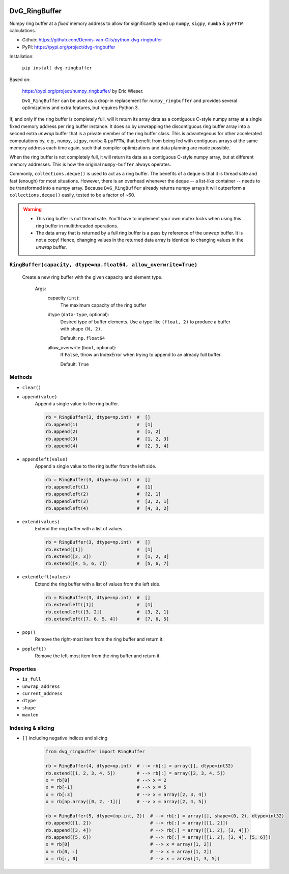 .. image:: https://img.shields.io/pypi/v/dvg-ringbuffer
    :target: https://pypi.org/project/dvg-ringbuffer
.. image:: https://img.shields.io/pypi/pyversions/dvg-ringbuffer
    :target: https://pypi.org/project/dvg-ringbuffer
.. image:: https://travis-ci.org/Dennis-van-Gils/python-dvg-ringbuffer.svg?branch=master
    :target: https://travis-ci.org/Dennis-van-Gils/python-dvg-ringbuffer
.. image:: https://coveralls.io/repos/github/Dennis-van-Gils/python-dvg-ringbuffer/badge.svg?branch=master
    :target: https://coveralls.io/github/Dennis-van-Gils/python-dvg-ringbuffer?branch=master
.. image:: https://requires.io/github/Dennis-van-Gils/python-dvg-ringbuffer/requirements.svg?branch=master
    :target: https://requires.io/github/Dennis-van-Gils/python-dvg-ringbuffer/requirements/?branch=master
    :alt: Requirements Status
.. image:: https://img.shields.io/badge/code%20style-black-000000.svg
    :target: https://github.com/psf/black
.. image:: https://img.shields.io/badge/License-MIT-purple.svg
    :target: https://github.com/Dennis-van-Gils/python-dvg-ringbuffer/blob/master/LICENSE.txt

DvG_RingBuffer
==============
Numpy ring buffer at a *fixed* memory address to allow for significantly
sped up ``numpy``, ``sigpy``, ``numba`` & ``pyFFTW``  calculations.

- Github: https://github.com/Dennis-van-Gils/python-dvg-ringbuffer
- PyPI: https://pypi.org/project/dvg-ringbuffer

Installation:

    ``pip install dvg-ringbuffer``

Based on:

    https://pypi.org/project/numpy_ringbuffer/ by Eric Wieser.

    ``DvG_RingBuffer`` can be used as a drop-in replacement for
    ``numpy_ringbuffer`` and provides several optimizations and extra features,
    but requires Python 3.

If, and only if the ring buffer is completely full, will it return its array
data as a contiguous C-style numpy array at a single fixed memory address per
ring buffer instance. It does so by unwrapping the discontiguous ring buffer
array into a second extra *unwrap* buffer that is a private member of the ring
buffer class. This is advantegeous for other accelerated computations by, e.g.,
``numpy``, ``sigpy``, ``numba`` & ``pyFFTW``, that benefit from being fed with
contiguous arrays at the same memory address each time again, such that compiler
optimizations and data planning are made possible.

When the ring buffer is not completely full, it will return its data as a
contiguous C-style numpy array, but at different memory addresses. This is how
the original ``numpy-buffer`` always operates.

Commonly, ``collections.deque()`` is used to act as a ring buffer. The
benefits of a deque is that it is thread safe and fast (enough) for most
situations. However, there is an overhead whenever the deque -- a list-like
container -- needs to be transformed into a numpy array. Because
``DvG_RingBuffer`` already returns numpy arrays it will outperform a
``collections.deque()`` easily, tested to be a factor of ~60.

.. warning::

    * This ring buffer is not thread safe. You'll have to implement your own
      mutex locks when using this ring buffer in multithreaded operations.

    * The data array that is returned by a full ring buffer is a pass by
      reference of the *unwrap* buffer. It is not a copy! Hence, changing
      values in the returned data array is identical to changing values in the
      *unwrap* buffer.

``RingBuffer(capacity, dtype=np.float64, allow_overwrite=True)``
----------------------------------------------------------------
    Create a new ring buffer with the given capacity and element type.

        Args:
            capacity (``int``):
                The maximum capacity of the ring buffer

            dtype (``data-type``, optional):
                Desired type of buffer elements. Use a type like ``(float, 2)``
                to produce a buffer with shape ``(N, 2)``.

                Default: ``np.float64``

            allow_overwrite (``bool``, optional):
                If ``False``, throw an IndexError when trying to append to an
                already full buffer.

                Default: ``True``

Methods
-------
* ``clear()``
* ``append(value)``
    Append a single value to the ring buffer.

    .. code-block:: python

        rb = RingBuffer(3, dtype=np.int)  #  []
        rb.append(1)                      #  [1]
        rb.append(2)                      #  [1, 2]
        rb.append(3)                      #  [1, 2, 3]
        rb.append(4)                      #  [2, 3, 4]

* ``appendleft(value)``
    Append a single value to the ring buffer from the left side.

    .. code-block:: python

        rb = RingBuffer(3, dtype=np.int)  #  []
        rb.appendleft(1)                  #  [1]
        rb.appendleft(2)                  #  [2, 1]
        rb.appendleft(3)                  #  [3, 2, 1]
        rb.appendleft(4)                  #  [4, 3, 2]

* ``extend(values)``
    Extend the ring buffer with a list of values.

    .. code-block:: python

        rb = RingBuffer(3, dtype=np.int)  #  []
        rb.extend([1])                    #  [1]
        rb.extend([2, 3])                 #  [1, 2, 3]
        rb.extend([4, 5, 6, 7])           #  [5, 6, 7]

* ``extendleft(values)``
    Extend the ring buffer with a list of values from the left side.

    .. code-block:: python

        rb = RingBuffer(3, dtype=np.int)  #  []
        rb.extendleft([1])                #  [1]
        rb.extendleft([3, 2])             #  [3, 2, 1]
        rb.extendleft([7, 6, 5, 4])       #  [7, 6, 5]

* ``pop()``
    Remove the right-most item from the ring buffer and return it.

* ``popleft()``
    Remove the left-most item from the ring buffer and return it.

Properties
----------
* ``is_full``
* ``unwrap_address``
* ``current_address``
* ``dtype``
* ``shape``
* ``maxlen``

Indexing & slicing
------------------
* ``[]`` including negative indices and slicing

    .. code-block:: python

        from dvg_ringbuffer import RingBuffer

        rb = RingBuffer(4, dtype=np.int)  # --> rb[:] = array([], dtype=int32)
        rb.extend([1, 2, 3, 4, 5])        # --> rb[:] = array([2, 3, 4, 5])
        x = rb[0]                         # --> x = 2
        x = rb[-1]                        # --> x = 5
        x = rb[:3]                        # --> x = array([2, 3, 4])
        x = rb[np.array([0, 2, -1])]      # --> x = array([2, 4, 5])

        rb = RingBuffer(5, dtype=(np.int, 2))  # --> rb[:] = array([], shape=(0, 2), dtype=int32)
        rb.append([1, 2])                      # --> rb[:] = array([[1, 2]])
        rb.append([3, 4])                      # --> rb[:] = array([[1, 2], [3, 4]])
        rb.append([5, 6])                      # --> rb[:] = array([[1, 2], [3, 4], [5, 6]])
        x = rb[0]                              # --> x = array([1, 2])
        x = rb[0, :]                           # --> x = array([1, 2])
        x = rb[:, 0]                           # --> x = array([1, 3, 5])
